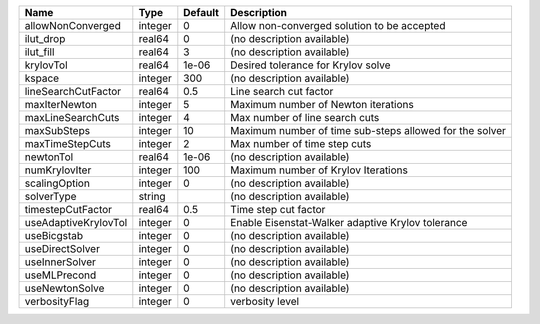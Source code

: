 

==================== ======= ======= ======================================================= 
Name                 Type    Default Description                                             
==================== ======= ======= ======================================================= 
allowNonConverged    integer 0       Allow non-converged solution to be accepted             
ilut_drop            real64  0       (no description available)                              
ilut_fill            real64  3       (no description available)                              
krylovTol            real64  1e-06   Desired tolerance for Krylov solve                      
kspace               integer 300     (no description available)                              
lineSearchCutFactor  real64  0.5     Line search cut factor                                  
maxIterNewton        integer 5       Maximum number of Newton iterations                     
maxLineSearchCuts    integer 4       Max number of line search cuts                          
maxSubSteps          integer 10      Maximum number of time sub-steps allowed for the solver 
maxTimeStepCuts      integer 2       Max number of time step cuts                            
newtonTol            real64  1e-06   (no description available)                              
numKrylovIter        integer 100     Maximum number of Krylov Iterations                     
scalingOption        integer 0       (no description available)                              
solverType           string          (no description available)                              
timestepCutFactor    real64  0.5     Time step cut factor                                    
useAdaptiveKrylovTol integer 0       Enable Eisenstat-Walker adaptive Krylov tolerance       
useBicgstab          integer 0       (no description available)                              
useDirectSolver      integer 0       (no description available)                              
useInnerSolver       integer 0       (no description available)                              
useMLPrecond         integer 0       (no description available)                              
useNewtonSolve       integer 0       (no description available)                              
verbosityFlag        integer 0       verbosity level                                         
==================== ======= ======= ======================================================= 


